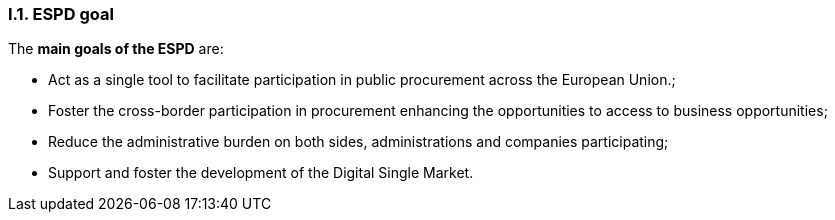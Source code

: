[.text-center]
=== I.1. ESPD goal
[.text-left]
The *main goals of the ESPD* are: 

[.text-left]
* Act as a single tool to facilitate participation in public procurement across the European Union.;
[.text-left]
* Foster the cross-border participation in procurement enhancing the opportunities to access to business opportunities; 
[.text-left]
* Reduce the administrative burden on both sides, administrations and companies participating; 
[.text-left]
* Support and foster the development of the Digital Single Market. 
